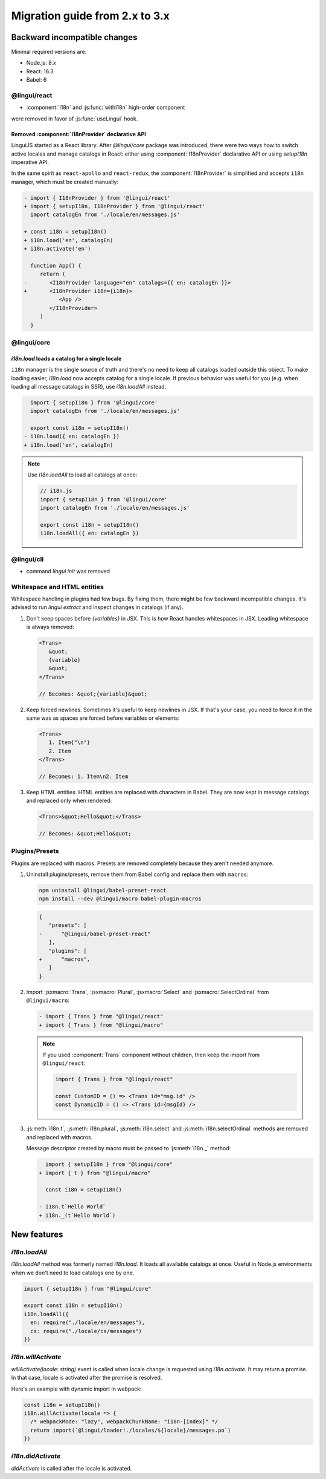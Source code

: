 ********************************
Migration guide from 2.x to 3.x
********************************

Backward incompatible changes
=============================

Minimal required versions are:

- Node.js: 8.x
- React: 16.3
- Babel: 6

@lingui/react
-------------

- :component:`I18n` and :js:func:`withI18n` high-order component
were removed in favor of :js:func:`useLingui` hook.

Removed :component:`I18nProvider` declarative API
^^^^^^^^^^^^^^^^^^^^^^^^^^^^^^^^^^^^^^^^^^^^^^^^^

LinguiJS started as a React library. After `@lingui/core` package was introduced,
there were two ways how to switch active locales and manage catalogs in React: either
using :component:`I18nProvider` declarative API or using `setupI18n` imperative API.

In the same spirit as ``react-apollo`` and ``react-redux``, the :component:`I18nProvider`
is simplified and accepts ``i18n`` manager, which must be created manually:

.. code-block:: diff

   - import { I18nProvider } from '@lingui/react'
   + import { setupI18n, I18nProvider } from '@lingui/react'
     import catalogEn from './locale/en/messages.js'

   + const i18n = setupI18n()
   + i18n.load('en', catalogEn)
   + i18n.activate('en')

     function App() {
        return (
   -       <I18nProvider language="en" catalogs={{ en: catalogEn }}>
   +       <I18nProvider i18n={i18n}>
              <App />
           </I18nProvider>
        )
     }

@lingui/core
------------

`i18n.load` loads a catalog for a single locale
^^^^^^^^^^^^^^^^^^^^^^^^^^^^^^^^^^^^^^^^^^^^^^^

``i18n`` manager is the single source of truth and there's no need to keep all catalogs
loaded outside this object. To make loading easier, `i18n.load` now accepts catalog
for a single locale. If previous behavior was useful for you (e.g. when loading all
message catalogs in SSR), use `i18n.loadAll` instead.

.. code-block:: diff

     import { setupI18n } from '@lingui/core'
     import catalogEn from './locale/en/messages.js'

     export const i18n = setupI18n()
   - i18n.load({ en: catalogEn })
   + i18n.load('en', catalogEn)

.. note::

   Use `i18n.loadAll` to load all catalogs at once:

   .. code-block:: jsx

      // i18n.js
      import { setupI18n } from '@lingui/core'
      import catalogEn from './locale/en/messages.js'

      export const i18n = setupI18n()
      i18n.loadAll({ en: catalogEn })

@lingui/cli
-----------

- command `lingui init` was removed

Whitespace and HTML entities
----------------------------

Whitespace handling in plugins had few bugs. By fixing them, there might be few
backward incompatible changes. It's advised to run `lingui extract` and inspect
changes in catalogs (if any).

1. Don't keep spaces before `{variables}` in JSX. This is how React handles whitespaces
   in JSX. Leading whitespace is always removed:

   .. code-block:: jsx

      <Trans>
         &quot;
         {variable}
         &quot;
      </Trans>

      // Becomes: &quot;{variable}&quot;

2. Keep forced newlines. Sometimes it's useful to keep newlines in JSX. If that's your
   case, you need to force it in the same was as spaces are forced before variables
   or elements:

   .. code-block:: jsx

      <Trans>
         1. Item{"\n"}
         2. Item
      </Trans>

      // Becomes: 1. Item\n2. Item

3. Keep HTML entities. HTML entities are replaced with characters in Babel. They are now
   kept in message catalogs and replaced only when rendered:

   .. code-block:: jsx

      <Trans>&quot;Hello&quot;</Trans>

      // Becomes: &quot;Hello&quot;

Plugins/Presets
---------------

Plugins are replaced with macros. Presets are removed completely because they aren't
needed anymore.

1. Uninstall plugins/presets, remove them from Babel config and replace them with
   ``macros``:

   .. code-block:: shell

      npm uninstall @lingui/babel-preset-react
      npm install --dev @lingui/macro babel-plugin-macros

   .. code-block:: diff

      {
         "presets": [
      -      "@lingui/babel-preset-react"
         ],
         "plugins": [
      +      "macros",
         ]
      }

2. Import :jsxmacro:`Trans`, :jsxmacro:`Plural`, :jsxmacro:`Select` and
   :jsxmacro:`SelectOrdinal` from ``@lingui/macro``:

   .. code-block:: diff

      - import { Trans } from "@lingui/react"
      + import { Trans } from "@lingui/macro"

   .. note::

      If you used :component:`Trans` component without children, then keep the import
      from ``@lingui/react``:

      .. code-block:: jsx

         import { Trans } from "@lingui/react"

         const CustomID = () => <Trans id="msg.id" />
         const DynamicID = () => <Trans id={msgId} />

3. :js:meth:`i18n.t`, :js:meth:`i18n.plural`, :js:meth:`i18n.select` and
   :js:meth:`i18n.selectOrdinal` methods are removed and replaced with macros.

   Message descriptor created by macro must be passed to :js:meth:`i18n._` method:

   .. code-block:: diff

        import { setupI18n } from "@lingui/core"
      + import { t } from "@lingui/macro"

        const i18n = setupI18n()

      - i18n.t`Hello World`
      + i18n._(t`Hello World`)



New features
============

`i18n.loadAll`
--------------

`i18n.loadAll` method was formerly named `i18n.load`. It loads all available catalogs
at once. Useful in Node.js environments when we don't need to load catalogs one by one.

.. code-block:: jsx

   import { setupI18n } from "@lingui/core"

   export const i18n = setupI18n()
   i18n.loadAll({
     en: require("./locale/en/messages"),
     cs: require("./locale/cs/messages")
   })

`i18n.willActivate`
-------------------

`willActivate(locale: string)` event is called when locale change is requested using
`i18n.activate`. It may return a promise. In that case, locale is activated after the
promise is resolved.

Here's an example with dynamic import in webpack:

.. code-block:: jsx

   const i18n = setupI18n()
   i18n.willActivate(locale => {
     /* webpackMode: "lazy", webpackChunkName: "i18n-[index]" */
     return import(`@lingui/loader!./locales/${locale}/messages.po`)
   })

`i18n.didActivate`
------------------

`didActivate` is called after the locale is activated.

